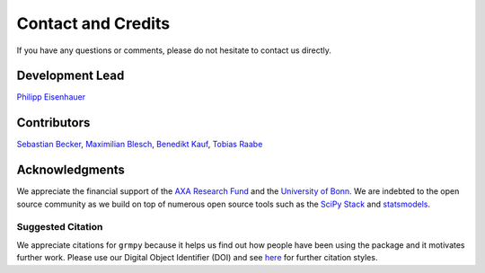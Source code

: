 Contact and Credits
===================

If you have any questions or comments, please do not hesitate to contact us directly.

.. image:: _static/slack_badge.png
   :target: https://join.slack.com/t/oseconomics/shared_invite/enQtNDM0OTM2NTMwNzU0LWM0ZjM4ZTZkYjYyNTEyN2I4ODQ3MjFjMjM5NmZmZmRlZWJmOGYxMTEyOGQxYmM4YTU1ZTZkOWQyNWU4YjlmOTg


Development Lead
^^^^^^^^^^^^^^^^

`Philipp Eisenhauer <https://github.com/peisenha>`_

Contributors
^^^^^^^^^^^^

`Sebastian Becker <https://github.com/sebecker>`_, `Maximilian Blesch <https://github.com/MaxBlesch>`_, `Benedikt Kauf <https://github.com/benediktkauf>`_, `Tobias Raabe <https://github.com/tobiasraabe>`_

Acknowledgments
^^^^^^^^^^^^^^^

We appreciate the financial support of the `AXA Research Fund <https://www.axa-research.org/>`_ and the  `University of Bonn <https://www.uni-bonn.de>`_. We are indebted to the open source community as we build on top of numerous open source tools such as the `SciPy Stack <https://www.scipy.org>`_ and
`statsmodels <http://statsmodels.sourceforge.net/>`_.

Suggested Citation
-------------------

.. image:: https://zenodo.org/badge/doi/10.5281/zenodo.1162639.svg
   :target: http://doi.org/10.5281/zenodo.1162639

We appreciate citations for ``grmpy`` because it helps us find out how people have been using the package and it motivates further work. Please use our Digital Object Identifier (DOI) and see `here <https://zenodo.org/record/1162639>`_ for further citation styles.
